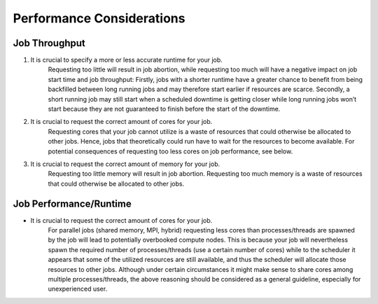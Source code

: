 Performance Considerations
==========================


Job Throughput
--------------

1. It is crucial to specify a more or less accurate runtime for your job.
    Requesting too little will result in job abortion, while requesting too much will have a 
    negative impact on job start time and job throughput: Firstly, jobs with a shorter runtime have a greater chance to benefit from being backfilled between long running jobs and may therefore start earlier if resources are scarce. Secondly, a short running job may still start when a scheduled downtime is getting closer while long running jobs won’t start because they are not guaranteed to finish before the start of the downtime.
2. It is crucial to request the correct amount of cores for your job.
    Requesting cores that your job cannot utilize is a waste of resources that 
    could otherwise be allocated to other jobs. Hence, jobs that theoretically 
    could run have to wait for the resources to become available. For potential consequences of requesting too less cores on job performance, see below.
3. It is crucial to request the correct amount of memory for your job.
    Requesting too little memory will result in job abortion. 
    Requesting too much memory is a waste of resources that could otherwise be allocated to other jobs.

Job Performance/Runtime
-----------------------

- It is crucial to request the correct amount of cores for your job.
    For parallel jobs (shared memory, MPI, hybrid) requesting less cores than processes/threads are spawned by the job will lead to potentially overbooked compute nodes. This is because your job will nevertheless spawn the required number of processes/threads (use a certain number of cores) while to the scheduler it appears that some of the utilized resources are still available, and thus the scheduler will allocate those resources to other jobs. Although under certain circumstances it might make sense to share cores among multiple processes/threads, the above reasoning should be considered as a general guideline, especially for unexperienced user.